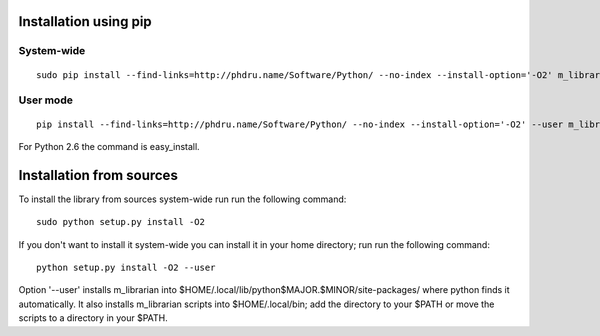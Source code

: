 Installation using pip
======================

System-wide
-----------

::

    sudo pip install --find-links=http://phdru.name/Software/Python/ --no-index --install-option='-O2' m_librarian

User mode
---------

::

    pip install --find-links=http://phdru.name/Software/Python/ --no-index --install-option='-O2' --user m_librarian

For Python 2.6 the command is easy_install.

Installation from sources
=========================

To install the library from sources system-wide run run the following
command:

::

    sudo python setup.py install -O2

If you don't want to install it system-wide you can install it in your
home directory; run run the following command:

::

    python setup.py install -O2 --user

Option '--user' installs m_librarian into
$HOME/.local/lib/python$MAJOR.$MINOR/site-packages/ where python finds it
automatically. It also installs m_librarian scripts into $HOME/.local/bin;
add the directory to your $PATH or move the scripts to a directory in your
$PATH.
